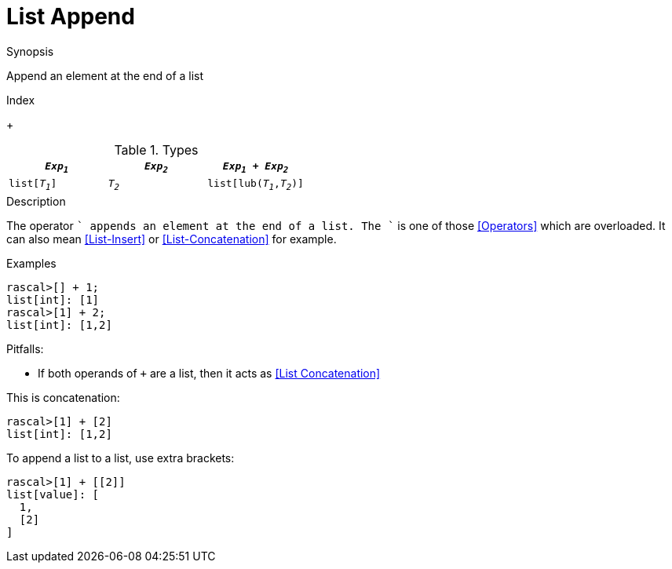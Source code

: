 
[[List-Append]]
# List Append
:concept: Expressions/Values/List/Append

.Synopsis
Append an element at the end of a list

.Index
+

.Syntax

.Types

//

|====
| `_Exp~1~_`     |  `_Exp~2~_`     | `_Exp~1~_ + _Exp~2~_`      

| `list[_T~1~_]` |  `_T~2~_`       | `list[lub(_T~1~_,_T~2~_)]` 
|====

.Function

.Description

The operator `+` appends an element at the end of a list. The `+` is one of those <<Operators>> which are overloaded. It can also mean <<List-Insert>> or <<List-Concatenation>> for example.

.Examples

[source,rascal-shell]
----
rascal>[] + 1;
list[int]: [1]
rascal>[1] + 2;
list[int]: [1,2]
----

.Benefits:

.Pitfalls:

* If both operands of `+` are a list, then it acts as <<List Concatenation>> 

This is concatenation:
[source,rascal-shell]
----
rascal>[1] + [2]
list[int]: [1,2]
----

To append a list to a list, use extra brackets:
[source,rascal-shell]
----
rascal>[1] + [[2]]
list[value]: [
  1,
  [2]
]
----


:leveloffset: +1

:leveloffset: -1